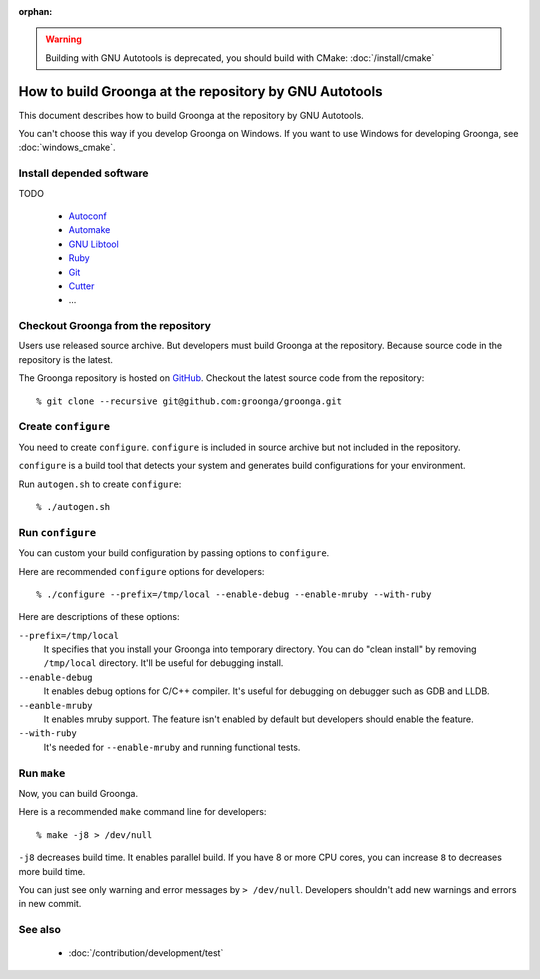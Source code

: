 .. -*- rst -*-

:orphan:

.. warning::
   Building with GNU Autotools is deprecated, you should build with CMake: :doc:`/install/cmake`

How to build Groonga at the repository by GNU Autotools
=======================================================

This document describes how to build Groonga at the repository by GNU
Autotools.

You can't choose this way if you develop Groonga on Windows. If you
want to use Windows for developing Groonga, see :doc:`windows_cmake`.

Install depended software
-------------------------

TODO

  * `Autoconf <http://www.gnu.org/software/autoconf/>`_
  * `Automake <http://www.gnu.org/software/automake/>`_
  * `GNU Libtool <http://www.gnu.org/software/libtool/>`_
  * `Ruby <https://www.ruby-lang.org/>`_
  * `Git <https://git-scm.com/>`_
  * `Cutter <http://cutter.sourceforge.net/>`_
  * ...

Checkout Groonga from the repository
------------------------------------

Users use released source archive. But developers must build Groonga
at the repository. Because source code in the repository is the
latest.

The Groonga repository is hosted on `GitHub
<https://github.com/groonga/groonga>`_. Checkout the latest source
code from the repository::

  % git clone --recursive git@github.com:groonga/groonga.git

Create ``configure``
--------------------

You need to create ``configure``. ``configure`` is included in source
archive but not included in the repository.

``configure`` is a build tool that detects your system and generates
build configurations for your environment.

Run ``autogen.sh`` to create ``configure``::

  % ./autogen.sh

Run ``configure``
-----------------

You can custom your build configuration by passing options to
``configure``.

Here are recommended ``configure`` options for developers::

  % ./configure --prefix=/tmp/local --enable-debug --enable-mruby --with-ruby

Here are descriptions of these options:

``--prefix=/tmp/local``
    It specifies that you install your Groonga into temporary
    directory. You can do "clean install" by removing
    ``/tmp/local`` directory. It'll be useful for debugging install.

``--enable-debug``
    It enables debug options for C/C++ compiler. It's useful for
    debugging on debugger such as GDB and LLDB.

``--eanble-mruby``
    It enables mruby support. The feature isn't enabled by default
    but developers should enable the feature.

``--with-ruby``
    It's needed for ``--enable-mruby`` and running functional tests.

Run ``make``
------------

Now, you can build Groonga.

Here is a recommended ``make`` command line for developers::

  % make -j8 > /dev/null

``-j8`` decreases build time. It enables parallel build. If you have 8
or more CPU cores, you can increase ``8`` to decreases more build
time.

You can just see only warning and error messages by ``>
/dev/null``. Developers shouldn't add new warnings and errors in new
commit.

See also
--------

  * :doc:`/contribution/development/test`
